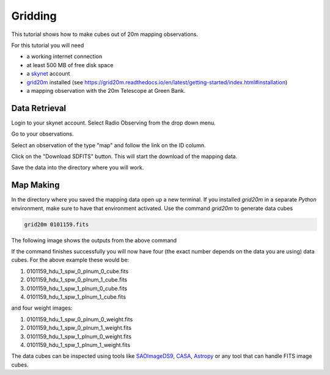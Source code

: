 .. 20m_gridding:

########
Gridding 
########

This tutorial shows how to make cubes out of 20m mapping observations.

For this tutorial you will need

* a working internet connection
* at least 500 MB of free disk space
* a `skynet <https://skynet.unc.edu/>`_ account
* `grid20m <https://grid20m.readthedocs.io/>`_ installed (see `<https://grid20m.readthedocs.io/en/latest/getting-started/index.html#installation>`_)
* a mapping observation with the 20m Telescope at Green Bank.


Data Retrieval
--------------

Login to your skynet account. Select Radio Observing from the drop down menu.

.. image:: material/00_mapping_radio_observing.png

Go to your observations.

.. image:: material/01_mapping_your_observations.png

Select an observation of the type "map" and follow the link on the ID column.

.. image:: material/02_mapping_map_select.png

Click on the "Download SDFITS" button. This will start the download of the mapping data.

.. image:: material/03_mapping_download_sdfits.png

Save the data into the directory where you will work.


Map Making
----------

In the directory where you saved the mapping data open up a new terminal.
If you installed `grid20m` in a separate `Python` environment, make sure to have that environment activated.
Use the command `grid20m` to generate data cubes

.. code-block:: bash

    grid20m 0101159.fits

The following image shows the outputs from the above command

.. image:: material/04_mapping_terminal.png

If the command finishes successfully you will now have four (the exact number depends on the data you are using) data cubes. For the above example these would be:

1. 0101159_hdu_1_spw_0_plnum_0_cube.fits
2. 0101159_hdu_1_spw_0_plnum_1_cube.fits
3. 0101159_hdu_1_spw_1_plnum_0_cube.fits
4. 0101159_hdu_1_spw_1_plnum_1_cube.fits

and four weight images:

1. 0101159_hdu_1_spw_0_plnum_0_weight.fits
2. 0101159_hdu_1_spw_0_plnum_1_weight.fits
3. 0101159_hdu_1_spw_1_plnum_0_weight.fits
4. 0101159_hdu_1_spw_1_plnum_1_weight.fits

The data cubes can be inspected using tools like `SAOImageDS9 <https://sites.google.com/cfa.harvard.edu/saoimageds9/download>`_, `CASA <https://casa.nrao.edu/>`_, `Astropy <https://docs.astropy.org/en/stable/index.html>`_ or any tool that can handle FITS image cubes.

